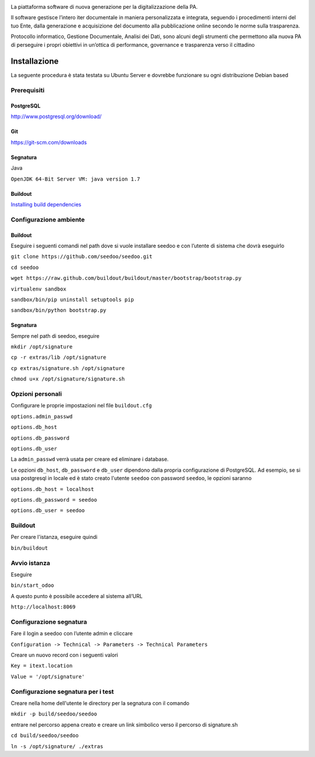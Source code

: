 .. image:: http://www.seedoo.it/wp-content/uploads/2015/05/Seedoo%E2%80%93logo-02.svg
   :alt: Seedoo
   :target: http://www.seedoo.it

La piattaforma software di nuova generazione per la digitalizzazione della PA.

Il software gestisce l’intero iter documentale in maniera personalizzata e integrata, seguendo i procedimenti interni del tuo Ente, dalla generazione e acquisizione del documento alla pubblicazione online secondo le norme sulla trasparenza.

Protocollo informatico, Gestione Documentale, Analisi dei Dati, sono alcuni degli strumenti che permettono alla nuova PA di perseguire i propri obiettivi in un’ottica di performance, governance e trasparenza verso il cittadino

.. image:: https://travis-ci.org/seedoo/seedoo.svg?branch=master
    :target: https://travis-ci.org/seedoo/seedoo/branches

Installazione
=============
La seguente procedura è stata testata su Ubuntu Server e dovrebbe funzionare su ogni distribuzione Debian based

Prerequisiti
------------
PostgreSQL
^^^^^^^^^^
`http://www.postgresql.org/download/ <http://www.postgresql.org/download/>`_

Git
^^^
`https://git-scm.com/downloads <https://git-scm.com/downloads>`_

Segnatura
^^^^^^^^^
Java

``OpenJDK 64-Bit Server VM: java version 1.7``

Buildout
^^^^^^^^
`Installing build dependencies <http://pythonhosted.org/anybox.recipe.odoo/first_steps.html#installing-build-dependencies>`_

Configurazione ambiente
-----------------------
Buildout
^^^^^^^^
Eseguire i seguenti comandi nel path dove si vuole installare seedoo e con l’utente di sistema che dovrà eseguirlo

``git clone https://github.com/seedoo/seedoo.git``

``cd seedoo``

``wget https://raw.github.com/buildout/buildout/master/bootstrap/bootstrap.py``

``virtualenv sandbox``

``sandbox/bin/pip uninstall setuptools pip``

``sandbox/bin/python bootstrap.py``

Segnatura
^^^^^^^^^
Sempre nel path di seedoo, eseguire

``mkdir /opt/signature``

``cp -r extras/lib /opt/signature``

``cp extras/signature.sh /opt/signature``

``chmod u+x /opt/signature/signature.sh``

Opzioni personali
-----------------
Configurare le proprie impostazioni nel file ``buildout.cfg``

``options.admin_passwd``

``options.db_host``

``options.db_password``

``options.db_user``

La ``admin_passwd`` verrà usata per creare ed eliminare i database.

Le opzioni ``db_host``, ``db_password`` e ``db_user`` dipendono dalla propria configurazione di PostgreSQL. Ad esempio, se si usa postgresql in locale ed è stato creato l'utente ``seedoo`` con password ``seedoo``, le opzioni saranno

``options.db_host = localhost``

``options.db_password = seedoo``

``options.db_user = seedoo``

Buildout
--------
Per creare l'istanza, eseguire quindi

``bin/buildout``

Avvio istanza
-------------
Eseguire

``bin/start_odoo``

A questo punto è possibile accedere al sistema all’URL

``http://localhost:8069``

Configurazione segnatura
------------------------
Fare il login a seedoo con l’utente admin e cliccare

``Configuration -> Technical -> Parameters -> Technical Parameters``

Creare un nuovo record con i seguenti valori

``Key = itext.location``

``Value = '/opt/signature'``

Configurazione segnatura per i test
-----------------------------------

Creare nella home dell'utente le directory per la segnatura con il comando

``mkdir -p build/seedoo/seedoo``

entrare nel percorso appena creato e creare un link simbolico verso il percorso 
di signature.sh

``cd build/seedoo/seedoo``

``ln -s /opt/signature/ ./extras``

